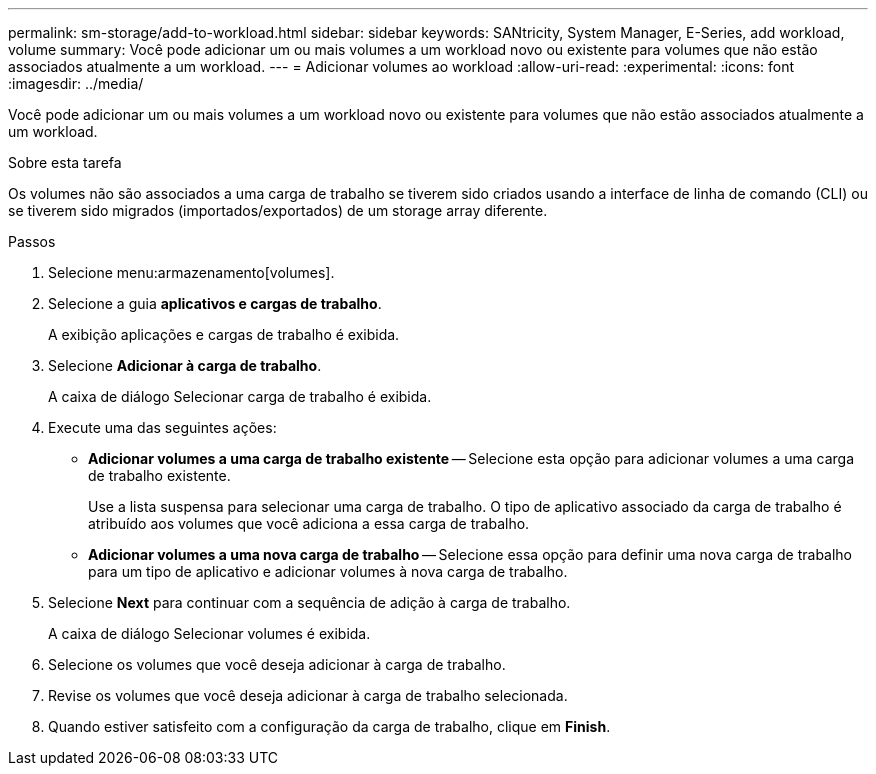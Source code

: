 ---
permalink: sm-storage/add-to-workload.html 
sidebar: sidebar 
keywords: SANtricity, System Manager, E-Series, add workload, volume 
summary: Você pode adicionar um ou mais volumes a um workload novo ou existente para volumes que não estão associados atualmente a um workload. 
---
= Adicionar volumes ao workload
:allow-uri-read: 
:experimental: 
:icons: font
:imagesdir: ../media/


[role="lead"]
Você pode adicionar um ou mais volumes a um workload novo ou existente para volumes que não estão associados atualmente a um workload.

.Sobre esta tarefa
Os volumes não são associados a uma carga de trabalho se tiverem sido criados usando a interface de linha de comando (CLI) ou se tiverem sido migrados (importados/exportados) de um storage array diferente.

.Passos
. Selecione menu:armazenamento[volumes].
. Selecione a guia *aplicativos e cargas de trabalho*.
+
A exibição aplicações e cargas de trabalho é exibida.

. Selecione *Adicionar à carga de trabalho*.
+
A caixa de diálogo Selecionar carga de trabalho é exibida.

. Execute uma das seguintes ações:
+
** *Adicionar volumes a uma carga de trabalho existente* -- Selecione esta opção para adicionar volumes a uma carga de trabalho existente.
+
Use a lista suspensa para selecionar uma carga de trabalho. O tipo de aplicativo associado da carga de trabalho é atribuído aos volumes que você adiciona a essa carga de trabalho.

** *Adicionar volumes a uma nova carga de trabalho* -- Selecione essa opção para definir uma nova carga de trabalho para um tipo de aplicativo e adicionar volumes à nova carga de trabalho.


. Selecione *Next* para continuar com a sequência de adição à carga de trabalho.
+
A caixa de diálogo Selecionar volumes é exibida.

. Selecione os volumes que você deseja adicionar à carga de trabalho.
. Revise os volumes que você deseja adicionar à carga de trabalho selecionada.
. Quando estiver satisfeito com a configuração da carga de trabalho, clique em *Finish*.

